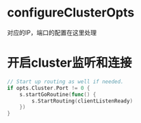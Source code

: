 * configureClusterOpts
对应的IP，端口的配置在这里处理

* 开启cluster监听和连接
#+BEGIN_SRC go
	// Start up routing as well if needed.
	if opts.Cluster.Port != 0 {
		s.startGoRoutine(func() {
			s.StartRouting(clientListenReady)
		})
	}
#+END_SRC
